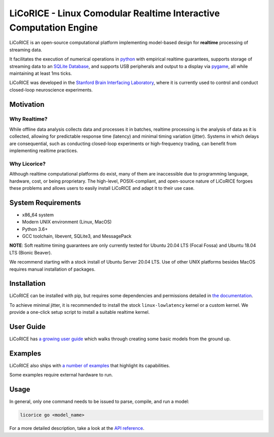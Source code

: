 ###############################################################################
LiCoRICE - Linux Comodular Realtime Interactive Computation Engine
###############################################################################

LiCoRICE is an open-source computational platform implementing model-based design for **realtime** processing of streaming data.

It facilitates the execution of numerical operations in `python <https://www.python.org>`_ with empirical realtime guarantees, supports storage of streaming data to an `SQLite Database <https://www.sqlite.org/index.html>`_, and supports USB peripherals and output to a display via `pygame <https://www.pygame.org/wiki/about>`_, all while maintaining at least 1ms ticks.

LiCoRICE was developed in the `Stanford Brain Interfacing Laboratory <https://bil.stanford.edu/>`_, where it is currently used to control and conduct closed-loop neuroscience experiments.


*******************************************************************************
Motivation
*******************************************************************************

Why Realtime?
===============================================================================

While offline data analysis collects data and processes it in batches, realtime processing is the analysis of data as it is collected, allowing for predictable response time (latency) and minimal timing variation (jitter). Systems in which delays are consequential, such as conducting closed-loop experiments or high-frequency trading, can benefit from implementing realtime practices.

Why Licorice?
===============================================================================

Although realtime computational platforms do exist, many of them are inaccessible due to programming language, hardware, cost, or being proprietary. The high-level, POSIX-compliant, and open-source nature of LiCoRICE forgoes these problems and allows users to easily install LiCoRICE and adapt it to their use case.

*******************************************************************************
System Requirements
*******************************************************************************

* x86\_64 system
* Modern UNIX environment (Linux, MacOS)
* Python 3.6+
* GCC toolchain, libevent, SQLite3, and MessagePack

**NOTE**: Soft realtime timing guarantees are only currently tested for Ubuntu 20.04 LTS (Focal Fossa) and Ubuntu 18.04 LTS (Bionic Beaver).

We recommend starting with a stock install of Ubuntu Server 20.04 LTS.
Use of other UNIX platforms besides MacOS requires manual installation of packages.


*******************************************************************************
Installation
*******************************************************************************

LiCoRICE can be installed with pip, but requires some dependencies and permissions detailed in `the documentation <https://docs.licorice.su.domains/install/licorice.html>`_.

To achieve minimal jitter, it is recommended to install the stock ``linux-lowlatency`` kernel or a custom kernel. We provide a one-click setup script to install a suitable realtime kernel.

*******************************************************************************
User Guide
*******************************************************************************

LiCoRICE has `a growing user guide <https://docs.licorice.su.domains/guide/index.html>`_ which walks through creating some basic models from the ground up.


*******************************************************************************
Examples
*******************************************************************************

LiCoRICE also ships with `a number of examples <https://docs.licorice.su.domains/guide/examples.html>`_ that highlight its capabilities.

Some examples require external hardware to run.

*******************************************************************************
Usage
*******************************************************************************

In general, only one command needs to be issued to parse, compile, and run a model:

.. code-block:: bash

    licorice go <model_name>

For a more detailed description, take a look at the `API reference <https://docs.licorice.su.domains/api/index.html>`_.

